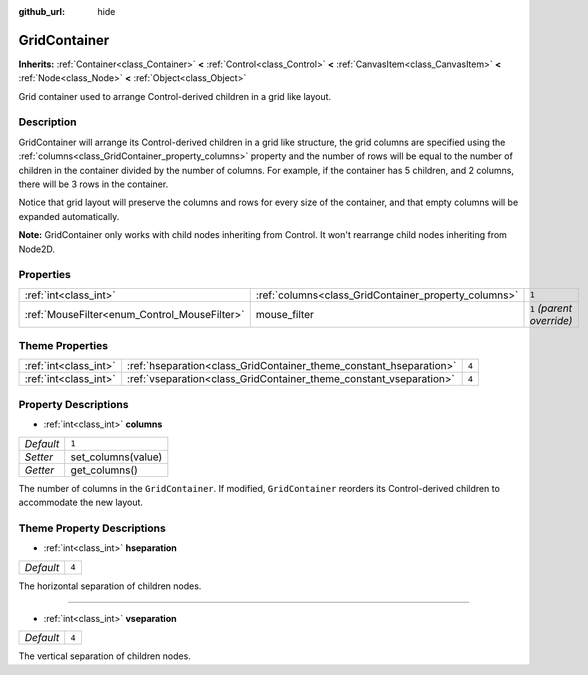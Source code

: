 :github_url: hide

.. Generated automatically by RebelEngine/tools/scripts/rst_from_xml.py.. DO NOT EDIT THIS FILE, but the GridContainer.xml source instead.
.. The source is found in docs or modules/<name>/docs.

.. _class_GridContainer:

GridContainer
=============

**Inherits:** :ref:`Container<class_Container>` **<** :ref:`Control<class_Control>` **<** :ref:`CanvasItem<class_CanvasItem>` **<** :ref:`Node<class_Node>` **<** :ref:`Object<class_Object>`

Grid container used to arrange Control-derived children in a grid like layout.

Description
-----------

GridContainer will arrange its Control-derived children in a grid like structure, the grid columns are specified using the :ref:`columns<class_GridContainer_property_columns>` property and the number of rows will be equal to the number of children in the container divided by the number of columns. For example, if the container has 5 children, and 2 columns, there will be 3 rows in the container.

Notice that grid layout will preserve the columns and rows for every size of the container, and that empty columns will be expanded automatically.

**Note:** GridContainer only works with child nodes inheriting from Control. It won't rearrange child nodes inheriting from Node2D.

Properties
----------

+----------------------------------------------+------------------------------------------------------+---------------------------+
| :ref:`int<class_int>`                        | :ref:`columns<class_GridContainer_property_columns>` | ``1``                     |
+----------------------------------------------+------------------------------------------------------+---------------------------+
| :ref:`MouseFilter<enum_Control_MouseFilter>` | mouse_filter                                         | ``1`` *(parent override)* |
+----------------------------------------------+------------------------------------------------------+---------------------------+

Theme Properties
----------------

+-----------------------+--------------------------------------------------------------------+-------+
| :ref:`int<class_int>` | :ref:`hseparation<class_GridContainer_theme_constant_hseparation>` | ``4`` |
+-----------------------+--------------------------------------------------------------------+-------+
| :ref:`int<class_int>` | :ref:`vseparation<class_GridContainer_theme_constant_vseparation>` | ``4`` |
+-----------------------+--------------------------------------------------------------------+-------+

Property Descriptions
---------------------

.. _class_GridContainer_property_columns:

- :ref:`int<class_int>` **columns**

+-----------+--------------------+
| *Default* | ``1``              |
+-----------+--------------------+
| *Setter*  | set_columns(value) |
+-----------+--------------------+
| *Getter*  | get_columns()      |
+-----------+--------------------+

The number of columns in the ``GridContainer``. If modified, ``GridContainer`` reorders its Control-derived children to accommodate the new layout.

Theme Property Descriptions
---------------------------

.. _class_GridContainer_theme_constant_hseparation:

- :ref:`int<class_int>` **hseparation**

+-----------+-------+
| *Default* | ``4`` |
+-----------+-------+

The horizontal separation of children nodes.

----

.. _class_GridContainer_theme_constant_vseparation:

- :ref:`int<class_int>` **vseparation**

+-----------+-------+
| *Default* | ``4`` |
+-----------+-------+

The vertical separation of children nodes.

.. |virtual| replace:: :abbr:`virtual (This method should typically be overridden by the user to have any effect.)`
.. |const| replace:: :abbr:`const (This method has no side effects. It doesn't modify any of the instance's member variables.)`
.. |vararg| replace:: :abbr:`vararg (This method accepts any number of arguments after the ones described here.)`
